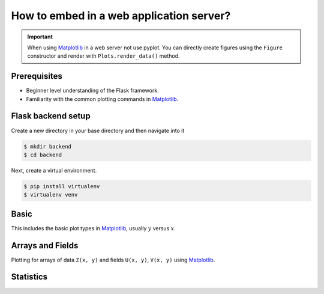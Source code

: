 How to embed in a web application server?
=========================================

.. important::
    
    When using Matplotlib_ in a web server not use pyplot. You can directly create
    figures using the ``Figure`` constructor and render with ``Plots.render_data()`` method.

Prerequisites
-------------

- Beginner level understanding of the Flask framework.

- Familiarity with the common plotting commands in Matplotlib_.

Flask backend setup
-------------------

Create a new directory in your base directory and then navigate into it

.. code-block:: bash
    
    $ mkdir backend
    $ cd backend

Next, create a virtual environment.

.. code-block:: bash
    
    $ pip install virtualenv
    $ virtualenv venv


.. code-block:: python
    :emphasize-lines: 2, 8

    from flask import Flask, render_template_string
    from flask_plots import Plots
    import matplotlib
    from matplotlib.figure import Figure
    import nupy as np
    
    app = Flask(__name__)
    plots = Plots(app)

    # routes

    if __name__ == "__main__":
        app.run(port=5000, debug=True)

Basic
-----

This includes the basic plot types in Matplotlib_, usually :math:`y` versus :math:`x`.


.. code-block:: python
    :emphasize-lines: 8

    @app.route("/bar")
    def bar():
        # Make data
        countries = ["Argentina", "Brasil", "Colombia", "Chile"]
        peoples = [14, 40, 16, 24]
        fig = Figure()
        ax = fig.subplots()
        ax = plots.bar(fig, countries, peoples)
        ax.set_title("Bar Chart")
        data = plots.get_data(fig)
        return render_template_string(
                """
                {% from 'plots/utils.html' import render_img %}
                {{ render_img(data=data, alt_img='my_img') }}
                """,
                data=data
            )


Arrays and Fields
-----------------

Plotting for arrays of data ``Z(x, y)`` and fields ``U(x, y)``, ``V(x, y)`` using Matplotlib_.

.. code-block:: python
    :emphasize-lines: 9

    @app.route("/contourf")
    def contourf():
        # make data
        X, Y = np.meshgrid(np.linspace(-3, 3, 256), np.linspace(-3, 3, 256))
        Z = (1 - X / 2 + X ** 5 + Y ** 3) * np.exp(-(X ** 2) - Y ** 2)
        levels = np.linspace(Z.min(), Z.max(), 7)
        fig = Figure()
        ax = fig.subplots()
        ax = plots.contourf(fig=fig_test, X=X, Y=Y, Z=Z, levels=levels)
        ax.set_title("Contourf Chart")
        data = plots.get_data(fig)
        return render_template_string(
                """
                {% from 'plots/utils.html' import render_img %}
                {{ render_img(data=data, alt_img='my_img') }}
                """,
                data=data
            )


.. code-block:: python
    :emphasize-lines: 12-19, 21, 24-25

    @app.route("/quiver")
    def quiver():
        # make data
        x = np.linspace(-4, 4, 6)
        y = np.linspace(-4, 4, 6)
        X, Y = np.meshgrid(x, y)
        U = X + Y
        V = Y - X
        # plots:
        fig = Figure()
        ax = fig.subplots()
        ax = plots.quiver(fig, X, Y, U, V, quiver_kws={
                    'color':'C0',
                    'angles':'xy',
                    'scale_units':'xy',
                    'scale':5,
                    'width':.015
                }
            )
        ax.set_title("Quiver Chart")
        data = plots.get_data(fig)
        return render_template_string(
                """
                {% from 'plots/utils.html' import render_img %}
                {{ render_img(data=data, alt_img='my_img') }}
                """,
                data=data
            )

.. code-block:: python
    :emphasize-lines: 12, 14, 17-18

    @app.route("/streamplot")
    def stremplot():
        # make a stream function:
        X, Y = np.meshgrid(np.linspace(-3, 3, 256), np.linspace(-3, 3, 256))
        Z = (1 - X/2 + X**5 + Y**3) * np.exp(-X**2 - Y**2)
        # make U and V out of the streamfunction:
        V = np.diff(Z[1:, :], axis=1)
        U = -np.diff(Z[:, 1:], axis=0)
        # plot:
        fig = Figure()
        ax = fig.subplots()
        ax = plots.streamplot(fig, X[1:, 1:], Y[1:, 1:], U, V)
        ax.set_title("Streamplot Chart")
        data = plots.get_data(fig)
        return render_template_string(
                """
                {% from 'plots/utils.html' import render_img %}
                {{ render_img(data=data, alt_img='my_img') }}
                """,
                data=data,
            )

Statistics
----------

.. code-block:: python
    :emphasize-lines: 9-27, 35, 38-39

    @app.route("/boxplot")
    def boxplot():
        # make data:
        np.random.seed(10)
        D = np.random.normal((3, 5, 4), (1.25, 1.00, 1.25), (100, 3))
        # plot
        fig = Figure()
        ax = fig.subplots()
        ax = plots.boxplot(
            fig,
            D,
            boxplot_kws={
                "positions": [2, 4, 6],
                "widths": 1.5,
                "patch_artist": True,
                "showmeans": False,
                "showfliers": False,
                "medianprops": {"color": "white", "linewidth": 0.5},
                "boxprops": {
                    "facecolor": "C0",
                    "edgecolor": "white",
                    "linewidth": 0.5,
                },
                "whiskerprops": {"color": "C0", "linewidth": 1.5},
                "capprops": {"color": "C0", "linewidth": 1.5},
            },
        )
        ax.set(
            xlim=(0, 8),
            xticks=np.arange(1, 8),
            ylim=(0, 8),
            yticks=np.arange(1, 8),
        )
        ax.set_title("Boxplot Chart")
        data = plots.get_data(fig)
        return render_template_string(
                """
                {% from 'plots/utils.html' import render_img %}
                {{ render_img(data=data, alt_img='my_img') }}
                """,
                data=data,
            )

.. code-block:: python
    :emphasize-lines: 11-21, 27, 30, 31
    
    @app.route("/boxplot")
    def boxplot():
        # make data:
        np.random.seed(1)
        x = [2, 4, 6]
        y = [3.6, 5, 4.2]
        yerr = [0.9, 1.2, 0.5]
        # plot
        fig = Figure()
        ax = fig.subplots()
        ax = plots.errorbar(
                fig,
                x,
                y,
                yerr,
                errorbar_kws={
                    "fmt":'o',
                    "linewidth":2,
                    "capsize":6
                }
            )
        ax.set(xlim=(0, 8),
               xticks=np.arange(1, 8),
               ylim=(0, 8),
               yticks=np.arange(1, 8))
        ax.set_title("Errorbar Chart")
        data = plots.get_data(fig)
        return render_template_string(
                """
                {% from 'plots/utils.html' import render_img %}
                {{ render_img(data=data, alt_img='my_img') }}
                """,
                data=data,
            )

.. code-block:: python
    :emphasize-lines: 9-19, 30, 33-34

    @app.route("/violinplot")
    def violinplot():
        # make data
        np.random.seed(10)
        dataset = np.random.normal((3, 5, 4), (0.75, 1.00, 0.75), (200, 3))
        # plot:
        fig = Figure()
        ax = fig.subplots()
        vp = plots.violinplot(
            fig,
            dataset=dataset,
            positions=[2, 4, 6],
            violinplot_kws={
                "widths": 2,
                "showmeans": False,
                "showmedians": False,
                "showextrema": False,
            },
        )
        # styling:
        for body in vp["bodies"]:
            body.set_alpha(0.9)
        ax.set(
            xlim=(0, 8),
            xticks=np.arange(1, 8),
            ylim=(0, 8),
            yticks=np.arange(1, 8),
        )
        ax.set_title("Violin Chart")
        data = plots.get_data(fig)
        return render_template_string(
                """
                {% from 'plots/utils.html' import render_img %}
                {{ render_img(data=data, alt_img='my_img') }}
                """,
                data=data,
            )


.. code-block:: python
    :emphasize-lines: 10-18, 26, 29-30

    @app.route("/eventplot")
    def eventplot():
        # make data:
        np.random.seed(1)
        x = [2, 4, 6]
        D = np.random.gamma(4, size=(3, 50))
        # plot:
        fig = Figure()
        ax = fig.subplots()
        ax = plots.eventplot(
            fig,
            D,
            eventplot_kws={
                "orientation": "vertical",
                "lineoffsets": x,
                "linewidth": 0.75,
            },
        )
        ax.set(
            xlim=(0, 8),
            xticks=np.arange(1, 8),
            ylim=(0, 8),
            yticks=np.arange(1, 8),
        )
        ax.set_title("Event Chart")
        data = plots.get_data(fig)
        return render_template_string(
                """
                {% from 'plots/utils.html' import render_img %}
                {{ render_img(data=data, alt_img='my_img') }}
                """,
                data=data,
            )

.. code-block:: python
    :emphasize-lines: 5-15, 23, 26-27

    @app.route("/pie")
    def pie():
        fig = Figure()
        ax = fig.subplots()
        ax = plots.pie(
            fig,
            x=[14, 40, 16, 24],
            pie_kws={
                "labels": ["Argentina", "Brasil", "Colombia", "Chile"],
                "radius": 3,
                "center": (4, 4),
                "wedgeprops": {"linewidth": 1, "edgecolor": "white"},
                "frame": True,
            },
        )
        ax.set(
            xlim=(0, 8),
            xticks=np.arange(1, 8),
            ylim=(0, 8),
            yticks=np.arange(1, 8),
        )
        ax.set_title("Pie Chart")
        data = plots.get_data(fig)
        return render_template_string(
                """
                {% from 'plots/utils.html' import render_img %}
                {{ render_img(data=data, alt_img='my_img') }}
                """,
                data=data,
            )


.. _Matplotlib: https://matplotlib.org/devdocs/index.html
